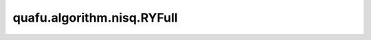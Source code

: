 quafu.algorithm.nisq.RYFull
=================================

.. py:class:: quafu.algorithm.nisq.RYFull(n_qubits: int, depth: int, prefix: str = '', suffix: str = '')

    以 :class:`~.core.gates.RY` 门作为单比特门，以两两比特都有作用的 CNOT 门作为纠缠门的硬件友好型线路。

    .. image:: ./ansatz_images/RYFull.png
        :height: 180px

    请参考论文 `Challenges in the Use of Quantum Computing Hardware-Efficient Ansätze in Electronic Structure Theory <https://pubs.acs.org/doi/10.1021/acs.jpca.2c08430>`_.

    参数：
        - **n_qubits** (int) - 量子线路的总比特数。
        - **depth** (int) - ansatz 的循环层数。
        - **prefix** (str) - 参数的前缀。默认值： ``''``。
        - **suffix** (str) - 参数的后缀。默认值： ``''``。
